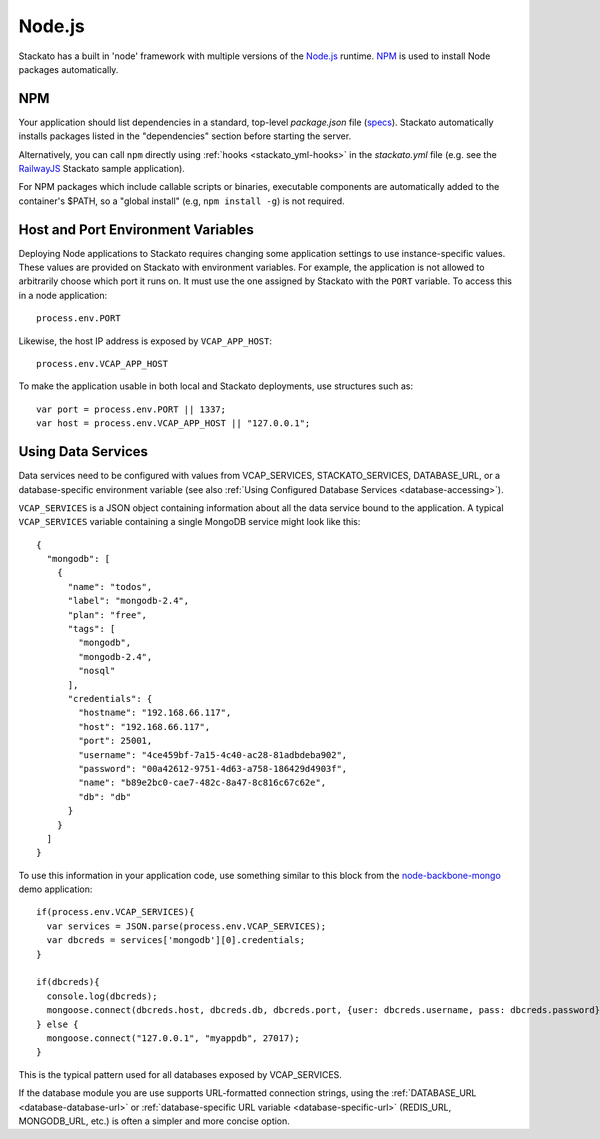 .. _node-index:

.. index:: Node.js

Node.js
=======

.. highlight:: javascript

Stackato has a built in 'node' framework with multiple versions of the 
`Node.js <http://nodejs.org>`_ runtime. `NPM <https://npmjs.org/>`_ is
used to install Node packages automatically.

.. _node-npm:

NPM
---

Your application should list dependencies in a standard, top-level
*package.json* file (`specs <http://npmjs.org/doc/json.html>`_). 
Stackato automatically installs packages listed in the "dependencies"
section before starting the server.

Alternatively, you can call ``npm`` directly using :ref:`hooks
<stackato_yml-hooks>` in the *stackato.yml* file (e.g. see the
`RailwayJS
<https://github.com/Stackato-Apps/railwayjs/blob/master/stackato.yml>`_
Stackato sample application).

For NPM packages which include callable scripts or binaries, executable
components are automatically added to the container's $PATH, so a
"global install" (e.g, ``npm install -g``) is not required. 


Host and Port Environment Variables
-----------------------------------

Deploying Node applications to Stackato requires changing some
application settings to use instance-specific values. These values are
provided on Stackato with environment variables. For example, the
application is not allowed to arbitrarily choose which port it runs on.
It must use the one assigned by Stackato with the ``PORT``
variable. To access this in a node application::

  process.env.PORT

Likewise, the host IP address is exposed by ``VCAP_APP_HOST``::

  process.env.VCAP_APP_HOST
    
To make the application usable in both local and Stackato deployments,
use structures such as::

  var port = process.env.PORT || 1337;
  var host = process.env.VCAP_APP_HOST || "127.0.0.1";


Using Data Services
-------------------

Data services need to be configured with values from VCAP_SERVICES,
STACKATO_SERVICES, DATABASE_URL, or a database-specific environment
variable (see also :ref:`Using Configured Database Services
<database-accessing>`).

``VCAP_SERVICES`` is a JSON object containing information about all the
data service bound to the application. A typical ``VCAP_SERVICES``
variable containing a single MongoDB service might look like this::

  {
    "mongodb": [
      {
        "name": "todos",
        "label": "mongodb-2.4",
        "plan": "free",
        "tags": [
          "mongodb",
          "mongodb-2.4",
          "nosql"
        ],
        "credentials": {
          "hostname": "192.168.66.117",
          "host": "192.168.66.117",
          "port": 25001,
          "username": "4ce459bf-7a15-4c40-ac28-81adbdeba902",
          "password": "00a42612-9751-4d63-a758-186429d4903f",
          "name": "b89e2bc0-cae7-482c-8a47-8c816c67c62e",
          "db": "db"
        }
      }
    ]
  }

To use this information in your application code, use something similar
to this block from the `node-backbone-mongo
<https://github.com/Stackato-Apps/node-backbone-mongo>`__ demo
application::

  if(process.env.VCAP_SERVICES){
    var services = JSON.parse(process.env.VCAP_SERVICES);
    var dbcreds = services['mongodb'][0].credentials;
  }
  
  if(dbcreds){
    console.log(dbcreds);
    mongoose.connect(dbcreds.host, dbcreds.db, dbcreds.port, {user: dbcreds.username, pass: dbcreds.password});
  } else {
    mongoose.connect("127.0.0.1", "myappdb", 27017);
  }

This is the typical pattern used for all databases exposed by VCAP_SERVICES.

If the database module you are use supports URL-formatted connection
strings, using the :ref:`DATABASE_URL <database-database-url>` or
:ref:`database-specific URL variable <database-specific-url>`
(REDIS_URL, MONGODB_URL, etc.) is often a simpler and more concise
option.
